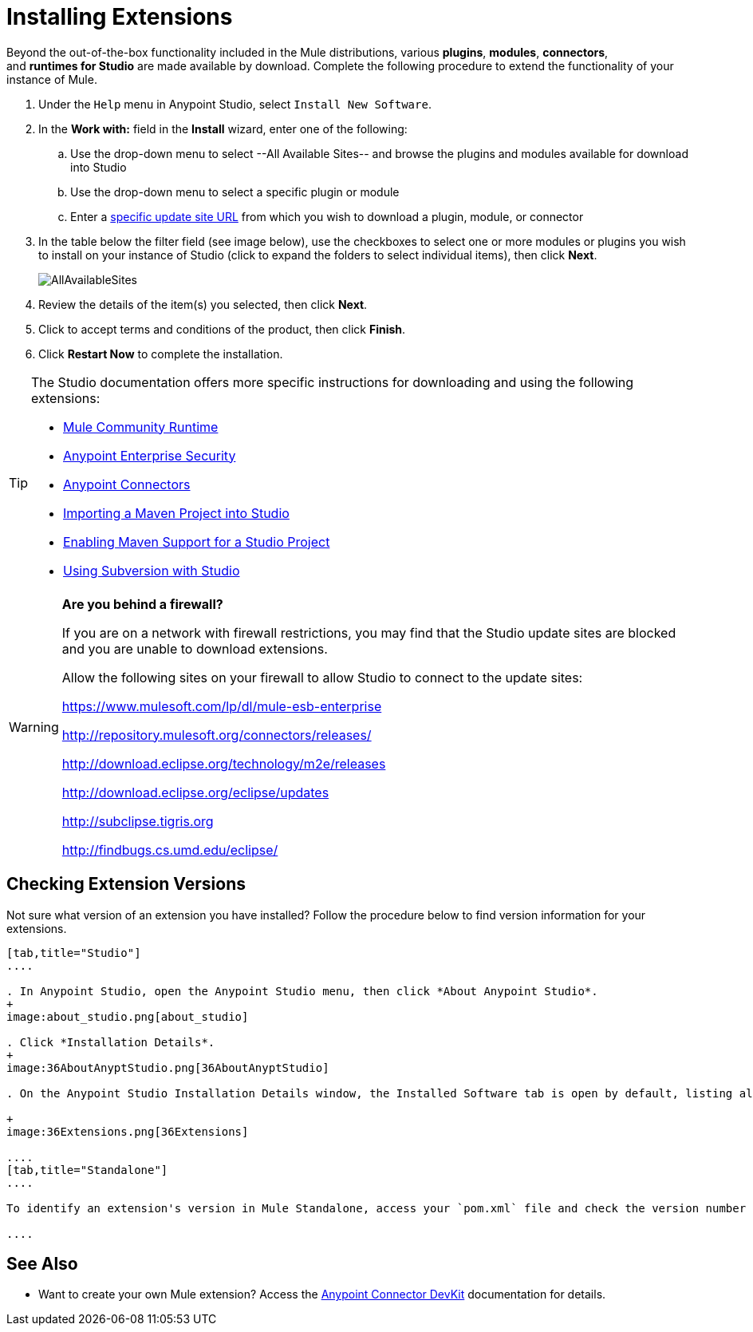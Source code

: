 = Installing Extensions
:keywords: mule, esb, studio, extensions, install extensions, extend, download new software

Beyond the out-of-the-box functionality included in the Mule distributions, various *plugins*, *modules*, *connectors*, and *runtimes for Studio* are made available by download. Complete the following procedure to extend the functionality of your instance of Mule.


. Under the `Help` menu in Anypoint Studio, select `Install New Software`. 
. In the *Work with:* field in the *Install* wizard, enter one of the following:
.. Use the drop-down menu to select --All Available Sites-- and browse the plugins and modules available for download into Studio +
.. Use the drop-down menu to select a specific plugin or module
.. Enter a link:/mule-user-guide/v/3.8/studio-update-sites[specific update site URL] from which you wish to download a plugin, module, or connector
. In the table below the filter field (see image below), use the checkboxes to select one or more modules or plugins you wish to install on your instance of Studio (click to expand the folders to select individual items), then click *Next*. 
+
image:AllAvailableSites.png[AllAvailableSites]

. Review the details of the item(s) you selected, then click *Next*.
. Click to accept terms and conditions of the product, then click *Finish*.
. Click *Restart Now* to complete the installation. 

[TIP]
====
The Studio documentation offers more specific instructions for downloading and using the following extensions:

* link:/mule-user-guide/v/3.8/adding-community-runtime[Mule Community Runtime]  
* link:/mule-user-guide/v/3.8/installing-anypoint-enterprise-security[Anypoint Enterprise Security]
* link:/mule-user-guide/v/3.8/installing-connectors[Anypoint Connectors]
* link:/mule-user-guide/v/3.8/importing-a-maven-project-into-studio[Importing a Maven Project into Studio]
* link:/mule-user-guide/v/3.8/enabling-maven-support-for-a-studio-project[Enabling Maven Support for a Studio Project]
* link:/mule-user-guide/v/3.8/using-subversion-with-studio[Using Subversion with Studio]
====

[WARNING]
====
*Are you behind a firewall?* +

If you are on a network with firewall restrictions, you may find that the Studio update sites are blocked and you are unable to download extensions.

Allow the following sites on your firewall to allow Studio to connect to the update sites:

https://www.mulesoft.com/lp/dl/mule-esb-enterprise

http://repository.mulesoft.org/connectors/releases/

http://download.eclipse.org/technology/m2e/releases

http://download.eclipse.org/eclipse/updates

http://subclipse.tigris.org/[http://subclipse.tigris.org]

http://findbugs.cs.umd.edu/eclipse/
====


== Checking Extension Versions

Not sure what version of an extension you have installed? Follow the procedure below to find version information for your extensions.

[tabs]
------
[tab,title="Studio"]
....

. In Anypoint Studio, open the Anypoint Studio menu, then click *About Anypoint Studio*. 
+
image:about_studio.png[about_studio]

. Click *Installation Details*.
+
image:36AboutAnyptStudio.png[36AboutAnyptStudio]

. On the Anypoint Studio Installation Details window, the Installed Software tab is open by default, listing all extensions and other software you have installed. Find the extension you are interested in and check the *Version* column to see the version number: +

+
image:36Extensions.png[36Extensions]

....
[tab,title="Standalone"]
....

To identify an extension's version in Mule Standalone, access your `pom.xml` file and check the version number associated with the extension in your dependencies.

....
------

== See Also

* Want to create your own Mule extension? Access the link:/anypoint-connector-devkit/v/3.7[Anypoint Connector DevKit] documentation for details.
